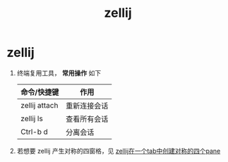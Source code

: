 :PROPERTIES:
:ID:       8ca61e04-0c10-43ab-8135-f54a477a94c6
:END:
#+title: zellij
#+filetags: linux

* zellij
1. 终端复用工具， *常用操作* 如下
   | 命令/快捷键   | 作用         |
   |---------------+--------------|
   | zellij attach | 重新连接会话 |
   | zellij ls     | 查看所有会话 |
   | Ctrl-b d      | 分离会话     |
2. 若想要 zellij 产生对称的四窗格，见 [[id:e671cb66-d990-48db-bf8f-00c68a1a5eec][zellij在一个tab中创建对称的四个pane]]
